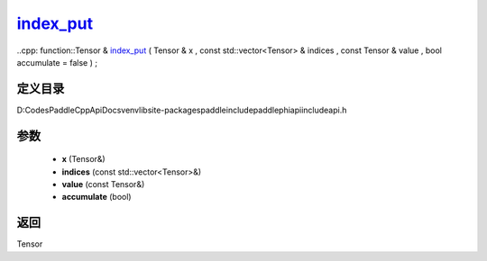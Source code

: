 .. _cn_api_paddle_experimental_index_put_:

index_put_
-------------------------------

..cpp: function::Tensor & index_put_ ( Tensor & x , const std::vector<Tensor> & indices , const Tensor & value , bool accumulate = false ) ;


定义目录
:::::::::::::::::::::
D:\Codes\PaddleCppApiDocs\venv\lib\site-packages\paddle\include\paddle\phi\api\include\api.h

参数
:::::::::::::::::::::
	- **x** (Tensor&)
	- **indices** (const std::vector<Tensor>&)
	- **value** (const Tensor&)
	- **accumulate** (bool)

返回
:::::::::::::::::::::
Tensor

